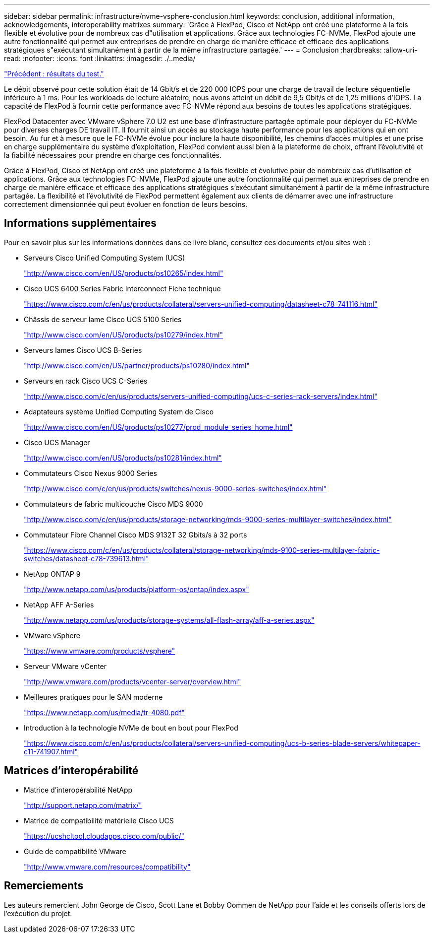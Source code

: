 ---
sidebar: sidebar 
permalink: infrastructure/nvme-vsphere-conclusion.html 
keywords: conclusion, additional information, acknowledgements, interoperability matrixes 
summary: 'Grâce à FlexPod, Cisco et NetApp ont créé une plateforme à la fois flexible et évolutive pour de nombreux cas d"utilisation et applications. Grâce aux technologies FC-NVMe, FlexPod ajoute une autre fonctionnalité qui permet aux entreprises de prendre en charge de manière efficace et efficace des applications stratégiques s"exécutant simultanément à partir de la même infrastructure partagée.' 
---
= Conclusion
:hardbreaks:
:allow-uri-read: 
:nofooter: 
:icons: font
:linkattrs: 
:imagesdir: ./..media/


link:nvme-vsphere-test-results.html["Précédent : résultats du test."]

[role="lead"]
Le débit observé pour cette solution était de 14 Gbit/s et de 220 000 IOPS pour une charge de travail de lecture séquentielle inférieure à 1 ms. Pour les workloads de lecture aléatoire, nous avons atteint un débit de 9,5 Gbit/s et de 1,25 millions d'IOPS. La capacité de FlexPod à fournir cette performance avec FC-NVMe répond aux besoins de toutes les applications stratégiques.

FlexPod Datacenter avec VMware vSphere 7.0 U2 est une base d'infrastructure partagée optimale pour déployer du FC-NVMe pour diverses charges DE travail IT. Il fournit ainsi un accès au stockage haute performance pour les applications qui en ont besoin. Au fur et à mesure que le FC-NVMe évolue pour inclure la haute disponibilité, les chemins d'accès multiples et une prise en charge supplémentaire du système d'exploitation, FlexPod convient aussi bien à la plateforme de choix, offrant l'évolutivité et la fiabilité nécessaires pour prendre en charge ces fonctionnalités.

Grâce à FlexPod, Cisco et NetApp ont créé une plateforme à la fois flexible et évolutive pour de nombreux cas d'utilisation et applications. Grâce aux technologies FC-NVMe, FlexPod ajoute une autre fonctionnalité qui permet aux entreprises de prendre en charge de manière efficace et efficace des applications stratégiques s'exécutant simultanément à partir de la même infrastructure partagée. La flexibilité et l'évolutivité de FlexPod permettent également aux clients de démarrer avec une infrastructure correctement dimensionnée qui peut évoluer en fonction de leurs besoins.



== Informations supplémentaires

Pour en savoir plus sur les informations données dans ce livre blanc, consultez ces documents et/ou sites web :

* Serveurs Cisco Unified Computing System (UCS)
+
http://www.cisco.com/en/US/products/ps10265/index.html["http://www.cisco.com/en/US/products/ps10265/index.html"^]

* Cisco UCS 6400 Series Fabric Interconnect Fiche technique
+
https://www.cisco.com/c/en/us/products/collateral/servers-unified-computing/datasheet-c78-741116.html["https://www.cisco.com/c/en/us/products/collateral/servers-unified-computing/datasheet-c78-741116.html"^]

* Châssis de serveur lame Cisco UCS 5100 Series
+
http://www.cisco.com/en/US/products/ps10279/index.html["http://www.cisco.com/en/US/products/ps10279/index.html"^]

* Serveurs lames Cisco UCS B-Series
+
http://www.cisco.com/en/US/partner/products/ps10280/index.html["http://www.cisco.com/en/US/partner/products/ps10280/index.html"^]

* Serveurs en rack Cisco UCS C-Series
+
http://www.cisco.com/c/en/us/products/servers-unified-computing/ucs-c-series-rack-servers/index.html["http://www.cisco.com/c/en/us/products/servers-unified-computing/ucs-c-series-rack-servers/index.html"^]

* Adaptateurs système Unified Computing System de Cisco
+
http://www.cisco.com/en/US/products/ps10277/prod_module_series_home.html["http://www.cisco.com/en/US/products/ps10277/prod_module_series_home.html"^]

* Cisco UCS Manager
+
http://www.cisco.com/en/US/products/ps10281/index.html["http://www.cisco.com/en/US/products/ps10281/index.html"^]

* Commutateurs Cisco Nexus 9000 Series
+
http://www.cisco.com/c/en/us/products/switches/nexus-9000-series-switches/index.html["http://www.cisco.com/c/en/us/products/switches/nexus-9000-series-switches/index.html"^]

* Commutateurs de fabric multicouche Cisco MDS 9000
+
http://www.cisco.com/c/en/us/products/storage-networking/mds-9000-series-multilayer-switches/index.html["http://www.cisco.com/c/en/us/products/storage-networking/mds-9000-series-multilayer-switches/index.html"^]

* Commutateur Fibre Channel Cisco MDS 9132T 32 Gbits/s à 32 ports
+
https://www.cisco.com/c/en/us/products/collateral/storage-networking/mds-9100-series-multilayer-fabric-switches/datasheet-c78-739613.html["https://www.cisco.com/c/en/us/products/collateral/storage-networking/mds-9100-series-multilayer-fabric-switches/datasheet-c78-739613.html"^]

* NetApp ONTAP 9
+
http://www.netapp.com/us/products/platform-os/ontap/index.aspx["http://www.netapp.com/us/products/platform-os/ontap/index.aspx"^]

* NetApp AFF A-Series
+
http://www.netapp.com/us/products/storage-systems/all-flash-array/aff-a-series.aspx["http://www.netapp.com/us/products/storage-systems/all-flash-array/aff-a-series.aspx"^]

* VMware vSphere
+
https://www.vmware.com/products/vsphere["https://www.vmware.com/products/vsphere"^]

* Serveur VMware vCenter
+
http://www.vmware.com/products/vcenter-server/overview.html["http://www.vmware.com/products/vcenter-server/overview.html"^]

* Meilleures pratiques pour le SAN moderne
+
https://www.netapp.com/us/media/tr-4080.pdf["https://www.netapp.com/us/media/tr-4080.pdf"^]

* Introduction à la technologie NVMe de bout en bout pour FlexPod
+
https://www.cisco.com/c/en/us/products/collateral/servers-unified-computing/ucs-b-series-blade-servers/whitepaper-c11-741907.html["https://www.cisco.com/c/en/us/products/collateral/servers-unified-computing/ucs-b-series-blade-servers/whitepaper-c11-741907.html"^]





== Matrices d'interopérabilité

* Matrice d'interopérabilité NetApp
+
http://support.netapp.com/matrix/["http://support.netapp.com/matrix/"^]

* Matrice de compatibilité matérielle Cisco UCS
+
https://ucshcltool.cloudapps.cisco.com/public/["https://ucshcltool.cloudapps.cisco.com/public/"^]

* Guide de compatibilité VMware
+
http://www.vmware.com/resources/compatibility["http://www.vmware.com/resources/compatibility"^]





== Remerciements

Les auteurs remercient John George de Cisco, Scott Lane et Bobby Oommen de NetApp pour l'aide et les conseils offerts lors de l'exécution du projet.
